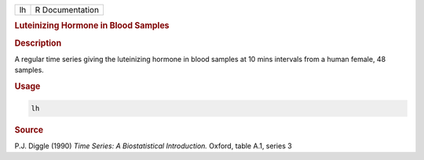 .. container::

   == ===============
   lh R Documentation
   == ===============

   .. rubric:: Luteinizing Hormone in Blood Samples
      :name: lh

   .. rubric:: Description
      :name: description

   A regular time series giving the luteinizing hormone in blood samples
   at 10 mins intervals from a human female, 48 samples.

   .. rubric:: Usage
      :name: usage

   .. code:: R

      lh

   .. rubric:: Source
      :name: source

   P.J. Diggle (1990) *Time Series: A Biostatistical Introduction.*
   Oxford, table A.1, series 3
